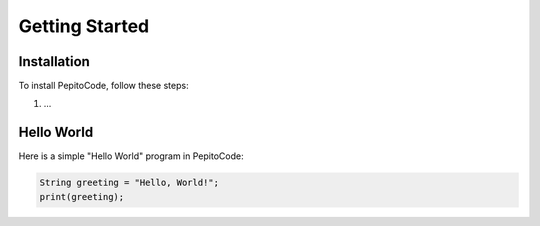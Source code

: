 Getting Started
===============

Installation
------------

To install PepitoCode, follow these steps:

1. ...

Hello World
-----------

Here is a simple "Hello World" program in PepitoCode:

.. code-block:: pepitoCode

   String greeting = "Hello, World!";
   print(greeting);
